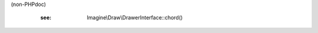.. php:namespace:: Imagine\Gd

.. php:class:: Drawer

   .. php:method:: Drawer::__construct()

      Constructs Drawer with a given gd image resource

      :param resource $resource:

   .. php:method:: Drawer::arc()

      (non-PHPdoc)

      :see: Imagine\\Draw\\DrawerInterface::arc()

   .. php:method:: Drawer::chord()

      This function doesn't work properly because of a bug in GD

(non-PHPdoc)

      :see: Imagine\\Draw\\DrawerInterface::chord()

   .. php:method:: Drawer::ellipse()

      (non-PHPdoc)

      :see: Imagine\\Draw\\DrawerInterface::ellipse()

   .. php:method:: Drawer::line()

      (non-PHPdoc)

      :see: Imagine\\Draw\\DrawerInterface::line()

   .. php:method:: Drawer::pieSlice()

      (non-PHPdoc)

      :see: Imagine\\Draw\\DrawerInterface::pieSlice()

   .. php:method:: Drawer::dot()

      (non-PHPdoc)

      :see: Imagine\\Draw\\DrawerInterface::dot()

   .. php:method:: Drawer::polygon()

      (non-PHPdoc)

      :see: Imagine\\Draw\\DrawerInterface::polygon()

   .. php:method:: Drawer::text()

      (non-PHPdoc)

      :see: Imagine\\Draw\\DrawerInterface::text()
